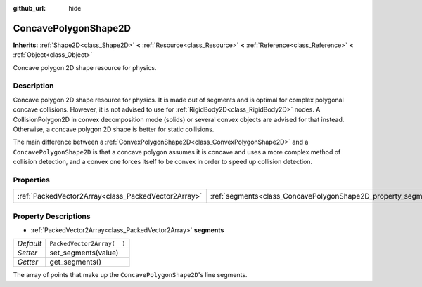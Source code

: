 :github_url: hide

.. Generated automatically by doc/tools/makerst.py in Godot's source tree.
.. DO NOT EDIT THIS FILE, but the ConcavePolygonShape2D.xml source instead.
.. The source is found in doc/classes or modules/<name>/doc_classes.

.. _class_ConcavePolygonShape2D:

ConcavePolygonShape2D
=====================

**Inherits:** :ref:`Shape2D<class_Shape2D>` **<** :ref:`Resource<class_Resource>` **<** :ref:`Reference<class_Reference>` **<** :ref:`Object<class_Object>`

Concave polygon 2D shape resource for physics.

Description
-----------

Concave polygon 2D shape resource for physics. It is made out of segments and is optimal for complex polygonal concave collisions. However, it is not advised to use for :ref:`RigidBody2D<class_RigidBody2D>` nodes. A CollisionPolygon2D in convex decomposition mode (solids) or several convex objects are advised for that instead. Otherwise, a concave polygon 2D shape is better for static collisions.

The main difference between a :ref:`ConvexPolygonShape2D<class_ConvexPolygonShape2D>` and a ``ConcavePolygonShape2D`` is that a concave polygon assumes it is concave and uses a more complex method of collision detection, and a convex one forces itself to be convex in order to speed up collision detection.

Properties
----------

+-----------------------------------------------------+----------------------------------------------------------------+----------------------------+
| :ref:`PackedVector2Array<class_PackedVector2Array>` | :ref:`segments<class_ConcavePolygonShape2D_property_segments>` | ``PackedVector2Array(  )`` |
+-----------------------------------------------------+----------------------------------------------------------------+----------------------------+

Property Descriptions
---------------------

.. _class_ConcavePolygonShape2D_property_segments:

- :ref:`PackedVector2Array<class_PackedVector2Array>` **segments**

+-----------+----------------------------+
| *Default* | ``PackedVector2Array(  )`` |
+-----------+----------------------------+
| *Setter*  | set_segments(value)        |
+-----------+----------------------------+
| *Getter*  | get_segments()             |
+-----------+----------------------------+

The array of points that make up the ``ConcavePolygonShape2D``'s line segments.

